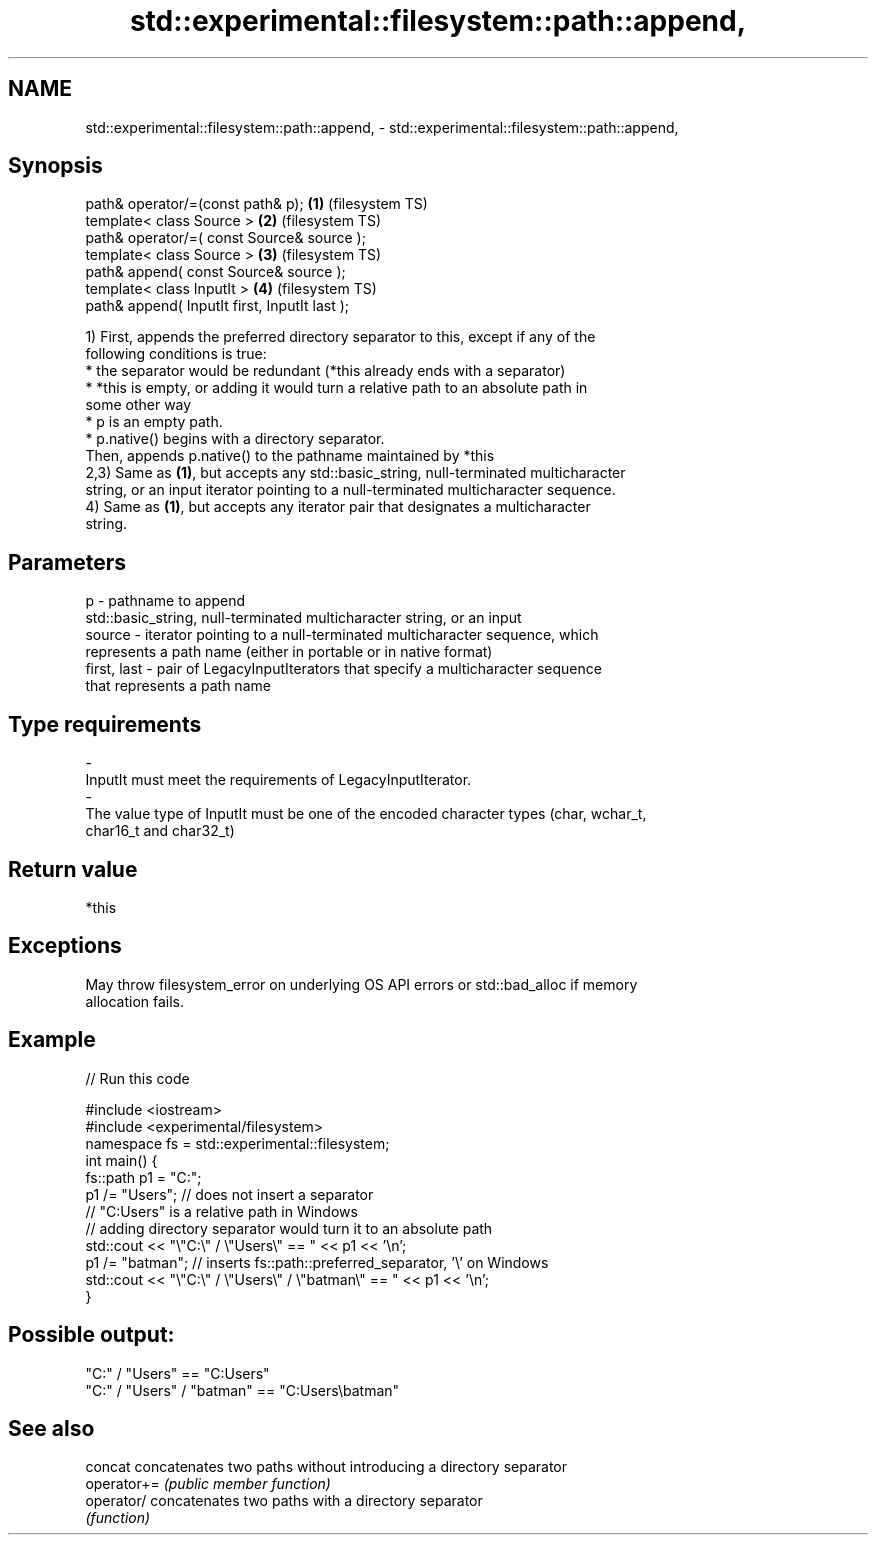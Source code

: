 .TH std::experimental::filesystem::path::append, 3 "2022.07.31" "http://cppreference.com" "C++ Standard Libary"
.SH NAME
std::experimental::filesystem::path::append, \- std::experimental::filesystem::path::append,

.SH Synopsis

   path& operator/=(const path& p);             \fB(1)\fP (filesystem TS)
   template< class Source >                     \fB(2)\fP (filesystem TS)
   path& operator/=( const Source& source );
   template< class Source >                     \fB(3)\fP (filesystem TS)
   path& append( const Source& source );
   template< class InputIt >                    \fB(4)\fP (filesystem TS)
   path& append( InputIt first, InputIt last );

   1) First, appends the preferred directory separator to this, except if any of the
   following conditions is true:
   * the separator would be redundant (*this already ends with a separator)
   * *this is empty, or adding it would turn a relative path to an absolute path in
   some other way
   * p is an empty path.
   * p.native() begins with a directory separator.
   Then, appends p.native() to the pathname maintained by *this
   2,3) Same as \fB(1)\fP, but accepts any std::basic_string, null-terminated multicharacter
   string, or an input iterator pointing to a null-terminated multicharacter sequence.
   4) Same as \fB(1)\fP, but accepts any iterator pair that designates a multicharacter
   string.

.SH Parameters

   p            - pathname to append
                  std::basic_string, null-terminated multicharacter string, or an input
   source       - iterator pointing to a null-terminated multicharacter sequence, which
                  represents a path name (either in portable or in native format)
   first, last  - pair of LegacyInputIterators that specify a multicharacter sequence
                  that represents a path name
.SH Type requirements
   -
   InputIt must meet the requirements of LegacyInputIterator.
   -
   The value type of InputIt must be one of the encoded character types (char, wchar_t,
   char16_t and char32_t)

.SH Return value

   *this

.SH Exceptions

   May throw filesystem_error on underlying OS API errors or std::bad_alloc if memory
   allocation fails.

.SH Example


// Run this code

 #include <iostream>
 #include <experimental/filesystem>
 namespace fs = std::experimental::filesystem;
 int main() {
     fs::path p1 = "C:";
     p1 /= "Users"; // does not insert a separator
                    // "C:Users" is a relative path in Windows
                    // adding directory separator would turn it to an absolute path
     std::cout << "\\"C:\\" / \\"Users\\" == " << p1 << '\\n';
     p1 /= "batman"; // inserts fs::path::preferred_separator, '\\' on Windows
     std::cout << "\\"C:\\" / \\"Users\\" / \\"batman\\" == " << p1 << '\\n';
 }

.SH Possible output:

 "C:" / "Users" == "C:Users"
 "C:" / "Users" / "batman" == "C:Users\\batman"

.SH See also

   concat     concatenates two paths without introducing a directory separator
   operator+= \fI(public member function)\fP
   operator/  concatenates two paths with a directory separator
              \fI(function)\fP
